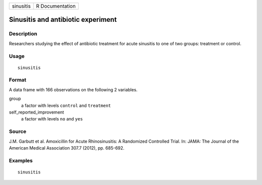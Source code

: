 ========= ===============
sinusitis R Documentation
========= ===============

Sinusitis and antibiotic experiment
-----------------------------------

Description
~~~~~~~~~~~

Researchers studying the effect of antibiotic treatment for acute
sinusitis to one of two groups: treatment or control.

Usage
~~~~~

::

   sinusitis

Format
~~~~~~

A data frame with 166 observations on the following 2 variables.

group
   a factor with levels ``control`` and ``treatment``

self_reported_improvement
   a factor with levels ``no`` and ``yes``

Source
~~~~~~

J.M. Garbutt et al. Amoxicillin for Acute Rhinosinusitis: A Randomized
Controlled Trial. In: JAMA: The Journal of the American Medical
Association 307.7 (2012), pp. 685-692.

Examples
~~~~~~~~

::


   sinusitis

